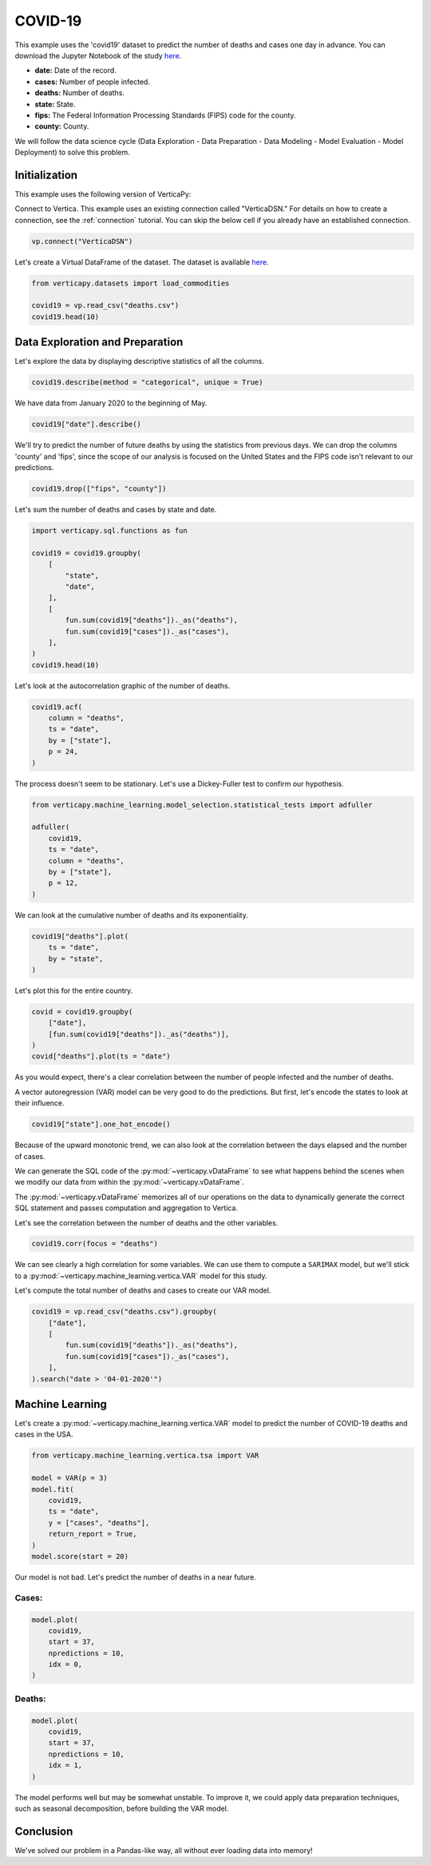 .. _examples.understand.covid19:

COVID-19
=========

This example uses the 'covid19' dataset to predict the number of deaths and cases one day in advance. You can download the Jupyter Notebook of the study `here <https://github.com/vertica/VerticaPy/blob/master/examples/understand/covid19/covid19.ipynb>`_.

- **date:** Date of the record.
- **cases:** Number of people infected.
- **deaths:** Number of deaths.
- **state:** State.
- **fips:** The Federal Information Processing Standards (FIPS) code for the county.
- **county:** County.

We will follow the data science cycle (Data Exploration - Data Preparation - Data Modeling - Model Evaluation - Model Deployment) to solve this problem.

Initialization
---------------

This example uses the following version of VerticaPy:

.. ipython:: python
    
    import verticapy as vp

    vp.__version__

Connect to Vertica. This example uses an existing connection called "VerticaDSN." 
For details on how to create a connection, see the :ref:`connection` tutorial.
You can skip the below cell if you already have an established connection.

.. code-block:: python
    
    vp.connect("VerticaDSN")

Let's create a Virtual DataFrame of the dataset. The dataset is available `here <https://github.com/vertica/VerticaPy/blob/master/examples/understand/covid19/deaths.csv>`_.

.. code-block:: python

    from verticapy.datasets import load_commodities

    covid19 = vp.read_csv("deaths.csv")
    covid19.head(10)

.. ipython:: python
    :suppress:

    covid19 = vp.read_csv("/project/data/VerticaPy/docs/source/_static/website/examples/data/covid19/deaths.csv")
    res = covid19.head(10)
    html_file = open("/project/data/VerticaPy/docs/figures/examples_commodities_table_head.html", "w")
    html_file.write(res._repr_html_())
    html_file.close()

.. raw:: html
    :file: /project/data/VerticaPy/docs/figures/examples_covid19_table_head.html

Data Exploration and Preparation
---------------------------------

Let's explore the data by displaying descriptive statistics of all the columns.

.. code-block:: python

    covid19.describe(method = "categorical", unique = True)

.. ipython:: python
    :suppress:

    res = covid19.describe(method = "categorical", unique = True)
    html_file = open("/project/data/VerticaPy/docs/figures/examples_covid19_table_describe.html", "w")
    html_file.write(res._repr_html_())
    html_file.close()

.. raw:: html
    :file: /project/data/VerticaPy/docs/figures/examples_covid19_table_describe.html

We have data from January 2020 to the beginning of May.

.. code-block:: python

    covid19["date"].describe()

.. ipython:: python
    :suppress:

    res = covid19["date"].describe()
    html_file = open("/project/data/VerticaPy/docs/figures/examples_covid19_table_describe_2.html", "w")
    html_file.write(res._repr_html_())
    html_file.close()

.. raw:: html
    :file: /project/data/VerticaPy/docs/figures/examples_covid19_table_describe_2.html

We'll try to predict the number of future deaths by using the statistics from previous days. We can drop the columns 'county' and 'fips', since the scope of our analysis is focused on the United States and the FIPS code isn't relevant to our predictions.

.. code-block:: python

    covid19.drop(["fips", "county"])

.. ipython:: python
    :suppress:

    res = covid19.drop(["fips", "county"])
    html_file = open("/project/data/VerticaPy/docs/figures/examples_covid19_table_drop_1.html", "w")
    html_file.write(res._repr_html_())
    html_file.close()

.. raw:: html
    :file: /project/data/VerticaPy/docs/figures/examples_covid19_table_drop_1.html

Let's sum the number of deaths and cases by state and date.

.. code-block:: python

    import verticapy.sql.functions as fun

    covid19 = covid19.groupby(
        [
            "state",
            "date",
        ],
        [
            fun.sum(covid19["deaths"])._as("deaths"),
            fun.sum(covid19["cases"])._as("cases"),
        ],
    )
    covid19.head(10)

.. ipython:: python
    :suppress:

    import verticapy.sql.functions as fun

    covid19 = covid19.groupby(
        [
            "state",
            "date",
        ],
        [
            fun.sum(covid19["deaths"])._as("deaths"),
            fun.sum(covid19["cases"])._as("cases"),
        ],
    )
    res = covid19.head(10)
    html_file = open("/project/data/VerticaPy/docs/figures/examples_covid19_table_clean_1.html", "w")
    html_file.write(res._repr_html_())
    html_file.close()

.. raw:: html
    :file: /project/data/VerticaPy/docs/figures/examples_covid19_table_clean_1.html

Let's look at the autocorrelation graphic of the number of deaths.

.. code-block:: python

    covid19.acf(
        column = "deaths", 
        ts = "date",
        by = ["state"],
        p = 24,
    )

.. ipython:: python
    :suppress:

    import verticapy
    verticapy.set_option("plotting_lib", "plotly")
    fig = covid19.acf(
        column = "deaths", 
        ts = "date",
        by = ["state"],
        p = 24,
    )
    fig.write_html("/project/data/VerticaPy/docs/figures/examples_covid19_table_plot_acf.html")

.. raw:: html
    :file: /project/data/VerticaPy/docs/figures/examples_covid19_table_plot_acf.html

The process doesn't seem to be stationary. Let's use a Dickey-Fuller test to confirm our hypothesis.

.. code-block:: python

    from verticapy.machine_learning.model_selection.statistical_tests import adfuller

    adfuller(
        covid19,
        ts = "date", 
        column = "deaths", 
        by = ["state"], 
        p = 12,
    )

.. ipython:: python
    :suppress:
    :okwarning:

    from verticapy.machine_learning.model_selection.statistical_tests import adfuller

    res = adfuller(
        covid19,
        ts = "date", 
        column = "deaths", 
        by = ["state"], 
        p = 12,
    )
    html_file = open("/project/data/VerticaPy/docs/figures/examples_covid19_adfuller_1.html", "w")
    html_file.write(res._repr_html_())
    html_file.close()

.. raw:: html
    :file: /project/data/VerticaPy/docs/figures/examples_covid19_adfuller_1.html

We can look at the cumulative number of deaths and its exponentiality.

.. code-block:: python

    covid19["deaths"].plot(
        ts = "date", 
        by = "state",
    )

.. ipython:: python
    :suppress:

    fig = covid19["deaths"].plot(
        ts = "date", 
        by = "state",
    )
    fig.write_html("/project/data/VerticaPy/docs/figures/examples_covid19_table_plot_3.html")

.. raw:: html
    :file: /project/data/VerticaPy/docs/figures/examples_covid19_table_plot_3.html

Let's plot this for the entire country.

.. code-block:: python

    covid = covid19.groupby(
        ["date"],
        [fun.sum(covid19["deaths"])._as("deaths")],
    )
    covid["deaths"].plot(ts = "date")

.. ipython:: python
    :suppress:

    covid = covid19.groupby(
        ["date"],
        [fun.sum(covid19["deaths"])._as("deaths")],
    )
    fig = covid["deaths"].plot(ts = "date")
    fig.write_html("/project/data/VerticaPy/docs/figures/examples_covid19_table_plot_4.html")

.. raw:: html
    :file: /project/data/VerticaPy/docs/figures/examples_covid19_table_plot_4.html

As you would expect, there's a clear correlation between the number of people infected and the number of deaths.

.. ipython:: python

    covid19.corr(["deaths", "cases"])

A vector autoregression (VAR) model can be very good to do the predictions. But first, let's encode the states to look at their influence.

.. code-block:: python

    covid19["state"].one_hot_encode()

.. ipython:: python
    :suppress:

    res = covid19["state"].one_hot_encode()
    html_file = open("/project/data/VerticaPy/docs/figures/examples_covid19_one_hot_encode_1.html", "w")
    html_file.write(res._repr_html_())
    html_file.close()

.. raw:: html
    :file: /project/data/VerticaPy/docs/figures/examples_covid19_one_hot_encode_1.html

Because of the upward monotonic trend, we can also look at the correlation between the days elapsed and the number of cases.

.. ipython:: python

    covid19["elapsed_days"] = covid19["date"] - fun.min(covid19["date"])._over(by = [covid19["state"]])

We can generate the SQL code of the :py:mod:`~verticapy.vDataFrame` 
to see what happens behind the scenes when we modify our data from within the :py:mod:`~verticapy.vDataFrame`.

.. ipython:: python

    print(covid19.current_relation())

The :py:mod:`~verticapy.vDataFrame` memorizes all of our operations on the data to dynamically generate the correct SQL statement and passes computation and aggregation to Vertica.

Let's see the correlation between the number of deaths and the other variables.

.. code-block:: python

    covid19.corr(focus = "deaths")

.. ipython:: python
    :suppress:

    fig = covid19.corr(focus = "deaths")
    fig.write_html("/project/data/VerticaPy/docs/figures/examples_covid19_table_plot_corr_5.html")

.. raw:: html
    :file: /project/data/VerticaPy/docs/figures/examples_covid19_table_plot_corr_5.html

We can see clearly a high correlation for some variables. We can use them to compute a ``SARIMAX`` model, but we'll stick to a :py:mod:`~verticapy.machine_learning.vertica.VAR` model for this study.

Let's compute the total number of deaths and cases to create our VAR model.

.. code-block:: python

    covid19 = vp.read_csv("deaths.csv").groupby(
        ["date"],
        [
            fun.sum(covid19["deaths"])._as("deaths"),
            fun.sum(covid19["cases"])._as("cases"),
        ],
    ).search("date > '04-01-2020'")

.. ipython:: python
    :suppress:

    covid19 = vp.read_csv("/project/data/VerticaPy/docs/source/_static/website/examples/data/covid19/deaths.csv").groupby(
        ["date"],
        [
            fun.sum(covid19["deaths"])._as("deaths"),
            fun.sum(covid19["cases"])._as("cases"),
        ],
    ).search("date > '04-01-2020'")

Machine Learning
-----------------

Let's create a :py:mod:`~verticapy.machine_learning.vertica.VAR` model to predict the number of COVID-19 deaths and cases in the USA.

.. code-block:: python

    from verticapy.machine_learning.vertica.tsa import VAR

    model = VAR(p = 3)
    model.fit(
        covid19,
        ts = "date",
        y = ["cases", "deaths"],
        return_report = True,
    )
    model.score(start = 20)

.. ipython:: python
    :suppress:
    :okwarning:

    from verticapy.machine_learning.vertica.tsa import VAR

    model = VAR(p = 3)
    model.fit(
        covid19,
        ts = "date",
        y = ["cases", "deaths"],
        return_report = True,
    )
    res = model.score(start = 20)
    html_file = open("/project/data/VerticaPy/docs/figures/examples_covid19_table_ml_score.html", "w")
    html_file.write(res._repr_html_())
    html_file.close()

.. raw:: html
    :file: /project/data/VerticaPy/docs/figures/examples_covid19_table_ml_score.html

Our model is not bad. Let's predict the number of deaths in a near future.

Cases:
+++++++

.. code-block:: python

    model.plot(
        covid19,
        start = 37,
        npredictions = 10,
        idx = 0,
    )

.. ipython:: python
    :suppress:
    :okwarning:

    fig = model.plot(
        covid19,
        start = 37,
        npredictions = 10,
        idx = 0,
    )
    fig.write_html("/project/data/VerticaPy/docs/figures/examples_covid19_table_pred_plot_0.html")

.. raw:: html
    :file: /project/data/VerticaPy/docs/figures/examples_covid19_table_pred_plot_0.html

Deaths:
++++++++

.. code-block:: python

    model.plot(
        covid19,
        start = 37,
        npredictions = 10,
        idx = 1,
    )

.. ipython:: python
    :suppress:
    :okwarning:

    fig = model.plot(
        covid19,
        start = 37,
        npredictions = 10,
        idx = 1,
    )
    fig.write_html("/project/data/VerticaPy/docs/figures/examples_covid19_table_pred_plot_1.html")

.. raw:: html
    :file: /project/data/VerticaPy/docs/figures/examples_covid19_table_pred_plot_1.html

The model performs well but may be somewhat unstable. To improve it, we could apply data preparation techniques, such as seasonal decomposition, before building the VAR model.

Conclusion
-----------

We've solved our problem in a Pandas-like way, all without ever loading data into memory!